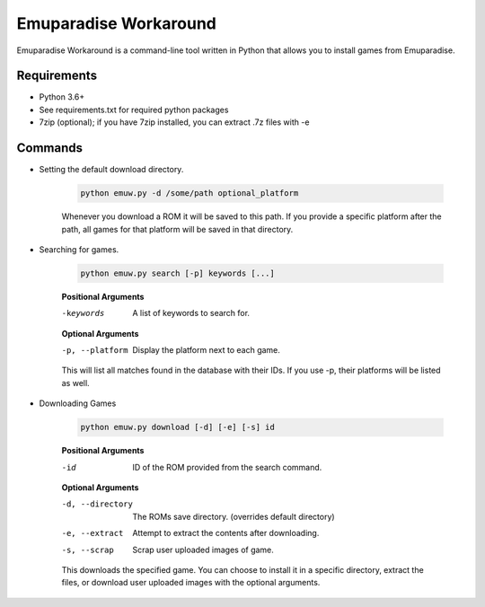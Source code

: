 ======================
Emuparadise Workaround
======================

Emuparadise Workaround is a command-line tool written in Python that allows you to install games from Emuparadise.

Requirements
************
- Python 3.6+
- See requirements.txt for required python packages
- 7zip (optional); if you have 7zip installed, you can extract .7z files with -e

Commands
********

- Setting the default download directory.

    .. code-block:: text
        
        python emuw.py -d /some/path optional_platform

    Whenever you download a ROM it will be saved to this path. If you provide a specific platform after the path, all games for that platform will be saved in that directory.

- Searching for games.

    .. code-block:: text

        python emuw.py search [-p] keywords [...]


    **Positional Arguments**

    -keywords  A list of keywords to search for.

    **Optional Arguments**

    -p, --platform  Display the platform next to each game.

    This will list all matches found in the database with their IDs. If you use -p, their platforms will be listed as well.


- Downloading Games

    .. code-block:: text

        python emuw.py download [-d] [-e] [-s] id


    **Positional Arguments**

    -id  ID of the ROM provided from the search command.

    **Optional Arguments**

    -d, --directory  The ROMs save directory. (overrides default directory)

    -e, --extract  Attempt to extract the contents after downloading.

    -s, --scrap  Scrap user uploaded images of game.

    This downloads the specified game. You can choose to install it in a specific directory, extract the files, or download user uploaded images with the optional arguments.
